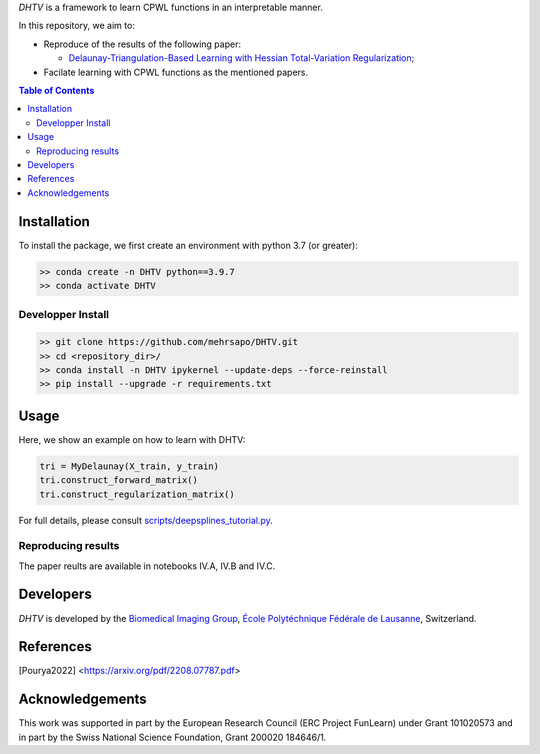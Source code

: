 *DHTV* is a framework to learn CPWL functions in an interpretable manner.

In this repository, we aim to:

* Reproduce of the results of the following paper:

  * `Delaunay-Triangulation-Based Learning with Hessian Total-Variation Regularization <https://arxiv.org/pdf/2208.07787.pdf>`_;

* Facilate learning with CPWL functions as the mentioned papers.


.. contents:: **Table of Contents**
    :depth: 2

Installation
============

To install the package, we first create an environment with python 3.7 (or greater):

.. code-block:: bash

    >> conda create -n DHTV python==3.9.7
    >> conda activate DHTV

Developper Install
------------------

.. code-block:: bash

   >> git clone https://github.com/mehrsapo/DHTV.git
   >> cd <repository_dir>/
   >> conda install -n DHTV ipykernel --update-deps --force-reinstall
   >> pip install --upgrade -r requirements.txt

Usage
=====

Here, we show an example on how to learn with DHTV:

.. code-block:: python

    tri = MyDelaunay(X_train, y_train)
    tri.construct_forward_matrix()
    tri.construct_regularization_matrix()


For full details, please consult `scripts/deepsplines_tutorial.py <https://github.com/joaquimcampos/DeepSplines/blob/master/scripts/deepsplines_tutorial.py>`_.

Reproducing results
-------------------

The paper reults are available in notebooks IV.A, IV.B and IV.C. 

Developers
==========

*DHTV* is developed by the `Biomedical Imaging Group <http://bigwww.epfl.ch/>`_,
`École Polytéchnique Fédérale de Lausanne <https://www.epfl.ch/en/>`_, Switzerland.

References
==========

.. [Pourya2022]  <https://arxiv.org/pdf/2208.07787.pdf>

Acknowledgements
================

This work was supported in part by the European Research Council (ERC Project FunLearn) under Grant 101020573 and in part by the Swiss National Science Foundation, Grant 200020 184646/1.
